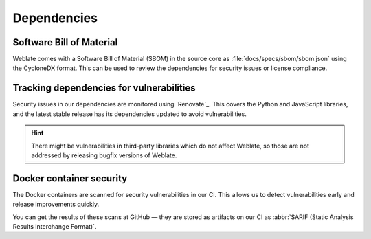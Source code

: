 Dependencies
============

.. _sbom:

Software Bill of Material
-------------------------

Weblate comes with a Software Bill of Material (SBOM) in the source core as
:file:`docs/specs/sbom/sbom.json` using the CycloneDX format. This can be used to review
the dependencies for security issues or license compliance.

Tracking dependencies for vulnerabilities
-----------------------------------------

Security issues in our dependencies are monitored using `Renovate`_. This
covers the Python and JavaScript libraries, and the latest stable release has
its dependencies updated to avoid vulnerabilities.

.. hint::

   There might be vulnerabilities in third-party libraries which do not affect
   Weblate, so those are not addressed by releasing bugfix versions of Weblate.

Docker container security
-------------------------

The Docker containers are scanned for security vulnerabilities in our CI. This
allows us to detect vulnerabilities early and release improvements quickly.

You can get the results of these scans at GitHub — they are stored as artifacts
on our CI as :abbr:`SARIF (Static Analysis Results Interchange Format)`.

.. seealso::

   :ref:`ci-tests`,
   `Renovate <https://www.mend.io/renovate/>`_,
   `Anchore <https://anchore.com/>`_

.. _Trivy: https://github.com/aquasecurity/trivy
